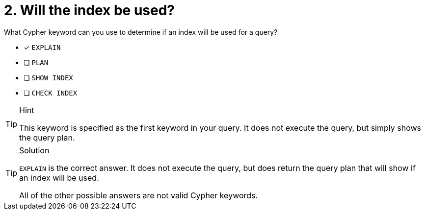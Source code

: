 [.question]
= 2. Will the index be used?

What Cypher keyword can you use to determine if an index will be used for a query?

* [x] `EXPLAIN`
* [ ] `PLAN`
* [ ] `SHOW INDEX`
* [ ] `CHECK INDEX`

[TIP,role=hint]
.Hint
====
This keyword is specified as the first keyword in your query. It does not execute the query, but simply shows the query plan.
====

[TIP,role=solution]
.Solution
====
`EXPLAIN` is the correct answer. It does not execute the query, but does return the query plan that will show if an index will be used.

All of the other possible answers are not valid Cypher keywords.
====